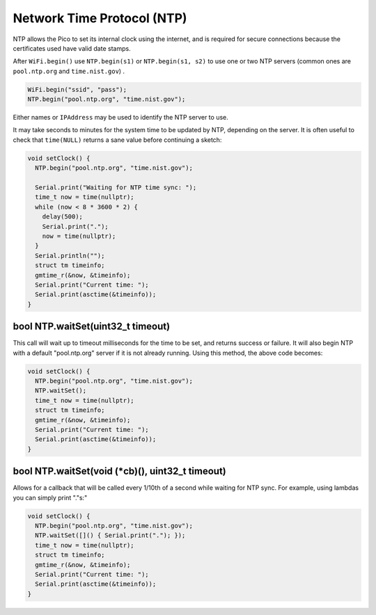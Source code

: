 Network Time Protocol (NTP)
===========================

NTP allows the Pico to set its internal clock using the internet, and is
required for secure connections because the certificates used have valid
date stamps.

After ``WiFi.begin()`` use ``NTP.begin(s1)`` or ``NTP.begin(s1, s2)``  to
use one or two NTP servers (common ones are ``pool.ntp.org`` and
``time.nist.gov``) .

.. code :: cpp

    WiFi.begin("ssid", "pass");
    NTP.begin("pool.ntp.org", "time.nist.gov");

Either names or ``IPAddress`` may be used to identify the NTP server to
use.

It may take seconds to minutes for the system time to be updated by NTP,
depending on the server.  It is often useful to check that ``time(NULL)``
returns a sane value before continuing a sketch:

.. code :: cpp

    void setClock() {
      NTP.begin("pool.ntp.org", "time.nist.gov");

      Serial.print("Waiting for NTP time sync: ");
      time_t now = time(nullptr);
      while (now < 8 * 3600 * 2) {
        delay(500);
        Serial.print(".");
        now = time(nullptr);
      }
      Serial.println("");
      struct tm timeinfo;
      gmtime_r(&now, &timeinfo);
      Serial.print("Current time: ");
      Serial.print(asctime(&timeinfo));
    }

bool NTP.waitSet(uint32_t timeout)
----------------------------------
This call will wait up to timeout milliseconds for the time to be set, and returns
success or failure.  It will also begin NTP with a default "pool.ntp.org" server if
it is not already running.  Using this method, the above code becomes:

.. code :: cpp

    void setClock() {
      NTP.begin("pool.ntp.org", "time.nist.gov");
      NTP.waitSet();
      time_t now = time(nullptr);
      struct tm timeinfo;
      gmtime_r(&now, &timeinfo);
      Serial.print("Current time: ");
      Serial.print(asctime(&timeinfo));
    }

bool NTP.waitSet(void (\*cb)(), uint32_t timeout)
-------------------------------------------------
Allows for a callback that will be called every 1/10th of a second while waiting for
NTP sync.  For example, using lambdas you can simply print "."s:"

.. code :: cpp

    void setClock() {
      NTP.begin("pool.ntp.org", "time.nist.gov");
      NTP.waitSet([]() { Serial.print("."); });
      time_t now = time(nullptr);
      struct tm timeinfo;
      gmtime_r(&now, &timeinfo);
      Serial.print("Current time: ");
      Serial.print(asctime(&timeinfo));
    }
